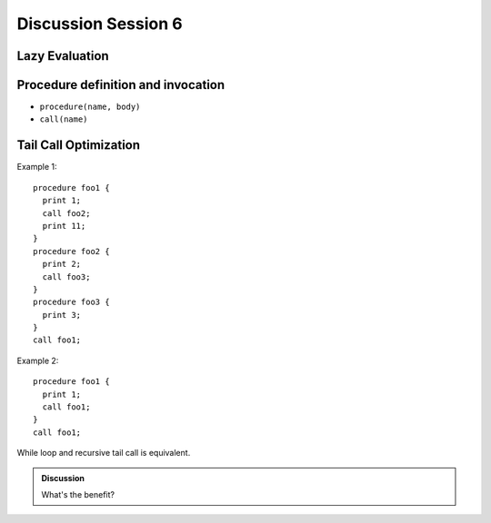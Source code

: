 .. Last modified: 10/07/2014

*********************
Discussion Session 6
*********************

Lazy Evaluation
--------------------

Procedure definition and invocation
--------------------------------------

* ``procedure(name, body)``
* ``call(name)``

Tail Call Optimization
-------------------------

Example 1::

  procedure foo1 {
    print 1;
    call foo2;
    print 11;
  }
  procedure foo2 {
    print 2;
    call foo3;
  }
  procedure foo3 {
    print 3;
  }
  call foo1;

Example 2::

  procedure foo1 {
    print 1;
    call foo1;
  }
  call foo1;

While loop and recursive tail call is equivalent.

.. admonition:: Discussion

  What's the benefit?


